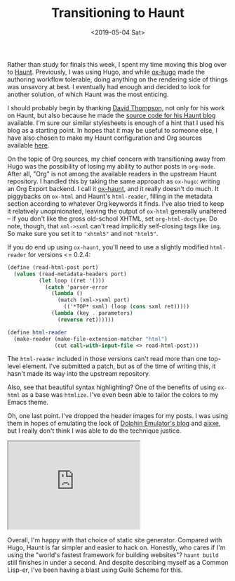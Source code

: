 #+TITLE: Transitioning to Haunt
#+DATE: <2019-05-04 Sat>
#+TAGS: writeup, programming, lisp, scheme, emacs, emacs-lisp

Rather than study for finals this week, I spent my time moving this blog over to
[[https://dthompson.us/projects/haunt.html][Haunt]]. Previously, I was using Hugo, and while [[https://ox-hugo.scripter.co/][ox-hugo]] made the authoring
workflow tolerable, doing anything on the rendering side of things was unsavory
at best. I eventually had enough and decided to look for another solution, of
which Haunt was the most enticing.

I should probably begin by thanking [[https://dthompson.us/][David Thompson]], not only for his work on
Haunt, but also because he made the [[https://git.dthompson.us/blog.git][source code for his Haunt blog]] available.
I'm sure our similar stylesheets is enough of a hint that I used his blog as a
starting point. In hopes that it may be useful to someone else, I have also
chosen to make my Haunt configuration and Org sources available [[https://git.sr.ht/~jakob/blog][here]].

On the topic of Org sources, my chief concern with transitioning away from Hugo
was the possibility of losing my ability to author posts in =org-mode=. After all,
"Org" is not among the available readers in the upstream Haunt repository. I
handled this by taking the same approach as =ox-hugo=: writing an Org Export
backend. I call it [[https://git.sr.ht/~jakob/ox-haunt][ox-haunt]], and it really doesn't do much. It piggybacks on
=ox-html= and Haunt's =html-reader=, filling in the metadata section according to
whatever Org keywords it finds. I've also tried to keep it relatively
unopinionated, leaving the output of =ox-html= generally unaltered -- if you don't
like the gross old-school XHTML, set =org-html-doctype=. Do note, though, that
=xml->sxml= can't read implicitly self-closing tags like =img=. So make sure you set
it to ="xhtml5"= and not ="html5"=.

If you do end up using =ox-haunt=, you'll need to use a slightly modified
=html-reader= for versions <= 0.2.4:

#+BEGIN_SRC scheme
(define (read-html-post port)
  (values (read-metadata-headers port)
          (let loop ((ret '()))
            (catch 'parser-error
              (lambda ()
                (match (xml->sxml port)
                  (('*TOP* sxml) (loop (cons sxml ret)))))
              (lambda (key . parameters)
                (reverse ret))))))

(define html-reader
  (make-reader (make-file-extension-matcher "html")
               (cut call-with-input-file <> read-html-post)))
#+END_SRC

The =html-reader= included in those versions can't read more than one top-level
element. I've submitted a patch, but as of the time of writing this, it hasn't
made its way into the upstream repository.

Also, see that beautiful syntax highlighting? One of the benefits of using
=ox-html= as a base was =htmlize=. I've even been able to tailor the colors to my
Emacs theme.

Oh, one last point. I've dropped the header images for my posts. I was using
them in hopes of emulating the look of [[https://dolphin-emu.org/blog/][Dolphin Emulator's blog]] and [[https://aixxe.net/][aixxe]], but I
really don't think I was able to do the technique justice.

#+BEGIN_EXPORT html
<div class="mastodon">
    <iframe height="200" src="https://mastodon.social/@rocx/100964480434249864/embed"></iframe>
</div>
#+END_EXPORT

Overall, I'm happy with that choice of static site generator. Compared with
Hugo, Haunt is far simpler and easier to hack on. Honestly, who cares if I'm
using the "world's fastest framework for building websites"? =haunt build= still
finishes in under a second. And despite describing myself as a Common Lisp-er,
I've been having a blast using Guile Scheme for this.
